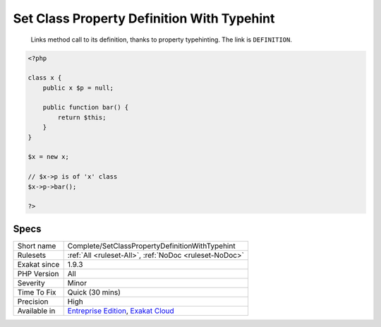 .. _complete-setclasspropertydefinitionwithtypehint:

.. _set-class-property-definition-with-typehint:

Set Class Property Definition With Typehint
+++++++++++++++++++++++++++++++++++++++++++

  Links method call to its definition, thanks to property typehinting. The link is ``DEFINITION``.


.. code-block:: php
   
   <?php
   
   class x {
       public x $p = null;
   
       public function bar() {
           return $this;
       }
   }
   
   $x = new x;
   
   // $x->p is of 'x' class
   $x->p->bar();
   
   ?>

Specs
_____

+--------------+-------------------------------------------------------------------------------------------------------------------------+
| Short name   | Complete/SetClassPropertyDefinitionWithTypehint                                                                         |
+--------------+-------------------------------------------------------------------------------------------------------------------------+
| Rulesets     | :ref:`All <ruleset-All>`, :ref:`NoDoc <ruleset-NoDoc>`                                                                  |
+--------------+-------------------------------------------------------------------------------------------------------------------------+
| Exakat since | 1.9.3                                                                                                                   |
+--------------+-------------------------------------------------------------------------------------------------------------------------+
| PHP Version  | All                                                                                                                     |
+--------------+-------------------------------------------------------------------------------------------------------------------------+
| Severity     | Minor                                                                                                                   |
+--------------+-------------------------------------------------------------------------------------------------------------------------+
| Time To Fix  | Quick (30 mins)                                                                                                         |
+--------------+-------------------------------------------------------------------------------------------------------------------------+
| Precision    | High                                                                                                                    |
+--------------+-------------------------------------------------------------------------------------------------------------------------+
| Available in | `Entreprise Edition <https://www.exakat.io/entreprise-edition>`_, `Exakat Cloud <https://www.exakat.io/exakat-cloud/>`_ |
+--------------+-------------------------------------------------------------------------------------------------------------------------+


